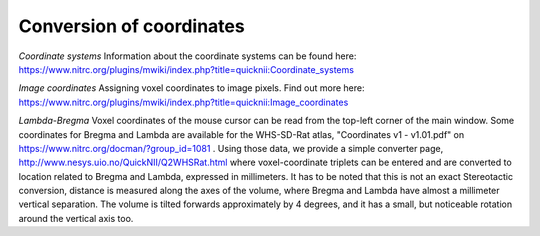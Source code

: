 
**Conversion of coordinates**
----------------------------------
*Coordinate systems*
Information about the coordinate systems can be found here: https://www.nitrc.org/plugins/mwiki/index.php?title=quicknii:Coordinate_systems

*Image coordinates*
Assigning voxel coordinates to image pixels. Find out more here: https://www.nitrc.org/plugins/mwiki/index.php?title=quicknii:Image_coordinates


*Lambda-Bregma*
Voxel coordinates of the mouse cursor can be read from the top-left corner of the main window.
Some coordinates for Bregma and Lambda are available for the WHS-SD-Rat atlas, "Coordinates v1 - v1.01.pdf" on https://www.nitrc.org/docman/?group_id=1081 .
Using those data, we provide a simple converter page, http://www.nesys.uio.no/QuickNII/Q2WHSRat.html where voxel-coordinate triplets can be entered and are converted to location related to Bregma and Lambda, expressed in millimeters.
It has to be noted that this is not an exact Stereotactic conversion, distance is measured along the axes of the volume, where Bregma and Lambda have almost a millimeter vertical separation.
The volume is tilted forwards approximately by 4 degrees, and it has a small, but noticeable rotation around the vertical axis too.


